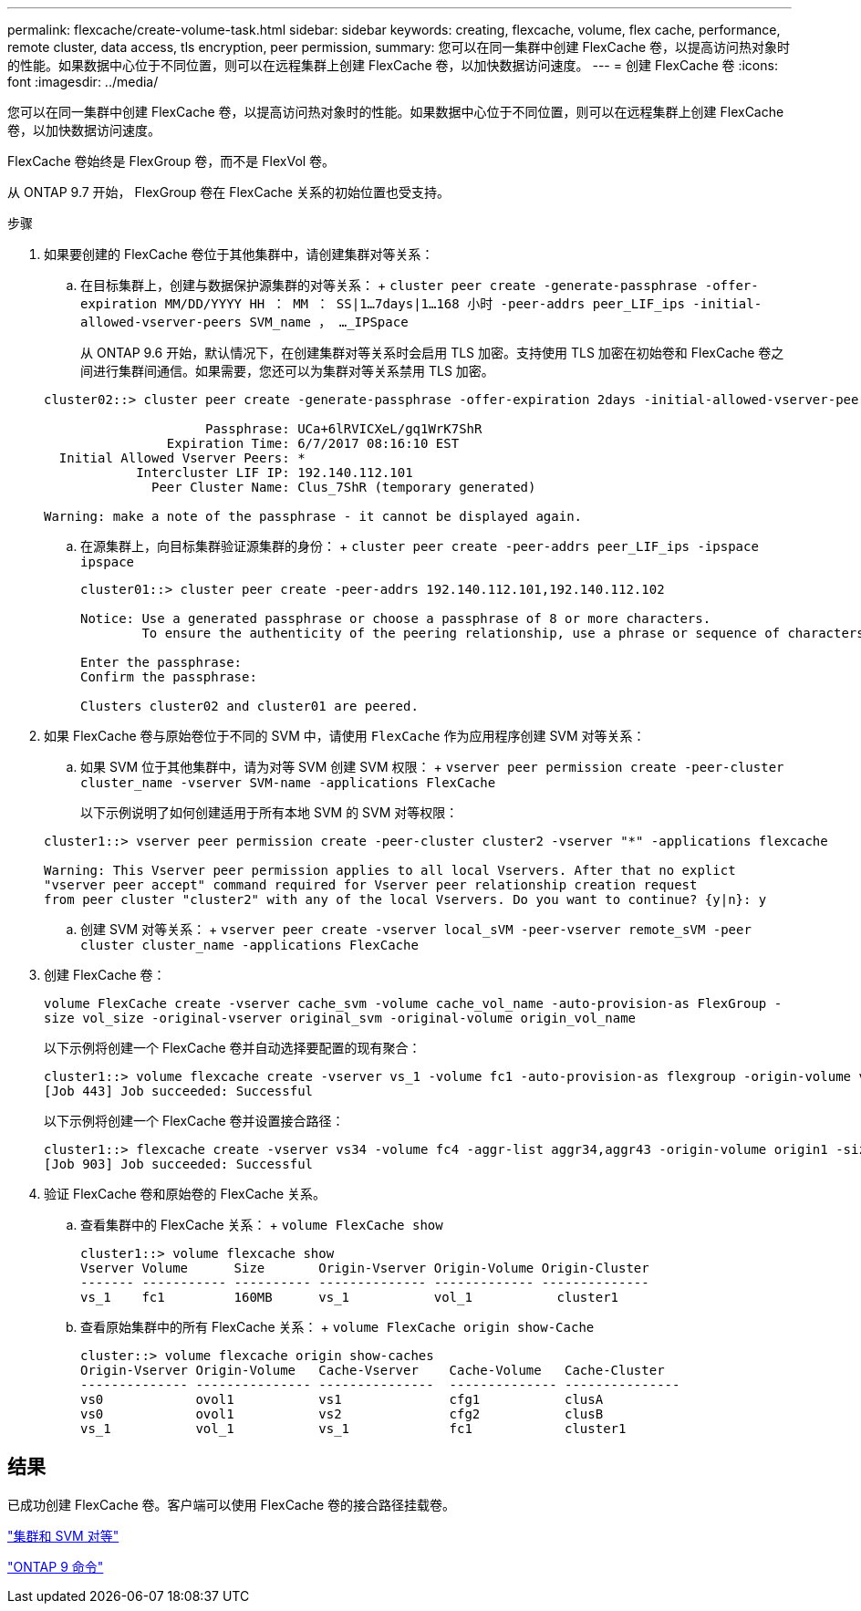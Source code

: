 ---
permalink: flexcache/create-volume-task.html 
sidebar: sidebar 
keywords: creating, flexcache, volume, flex cache, performance, remote cluster, data access, tls encryption, peer permission, 
summary: 您可以在同一集群中创建 FlexCache 卷，以提高访问热对象时的性能。如果数据中心位于不同位置，则可以在远程集群上创建 FlexCache 卷，以加快数据访问速度。 
---
= 创建 FlexCache 卷
:icons: font
:imagesdir: ../media/


[role="lead"]
您可以在同一集群中创建 FlexCache 卷，以提高访问热对象时的性能。如果数据中心位于不同位置，则可以在远程集群上创建 FlexCache 卷，以加快数据访问速度。

FlexCache 卷始终是 FlexGroup 卷，而不是 FlexVol 卷。

从 ONTAP 9.7 开始， FlexGroup 卷在 FlexCache 关系的初始位置也受支持。

.步骤
. 如果要创建的 FlexCache 卷位于其他集群中，请创建集群对等关系：
+
.. 在目标集群上，创建与数据保护源集群的对等关系： + `cluster peer create -generate-passphrase -offer-expiration MM/DD/YYYY HH ： MM ： SS|1...7days|1...168 小时 -peer-addrs peer_LIF_ips -initial-allowed-vserver-peers SVM_name ， ..._IPSpace`
+
从 ONTAP 9.6 开始，默认情况下，在创建集群对等关系时会启用 TLS 加密。支持使用 TLS 加密在初始卷和 FlexCache 卷之间进行集群间通信。如果需要，您还可以为集群对等关系禁用 TLS 加密。

+
[listing]
----
cluster02::> cluster peer create -generate-passphrase -offer-expiration 2days -initial-allowed-vserver-peers *

                     Passphrase: UCa+6lRVICXeL/gq1WrK7ShR
                Expiration Time: 6/7/2017 08:16:10 EST
  Initial Allowed Vserver Peers: *
            Intercluster LIF IP: 192.140.112.101
              Peer Cluster Name: Clus_7ShR (temporary generated)

Warning: make a note of the passphrase - it cannot be displayed again.
----
.. 在源集群上，向目标集群验证源集群的身份： + `cluster peer create -peer-addrs peer_LIF_ips -ipspace ipspace`
+
[listing]
----
cluster01::> cluster peer create -peer-addrs 192.140.112.101,192.140.112.102

Notice: Use a generated passphrase or choose a passphrase of 8 or more characters.
        To ensure the authenticity of the peering relationship, use a phrase or sequence of characters that would be hard to guess.

Enter the passphrase:
Confirm the passphrase:

Clusters cluster02 and cluster01 are peered.
----


. 如果 FlexCache 卷与原始卷位于不同的 SVM 中，请使用 `FlexCache` 作为应用程序创建 SVM 对等关系：
+
.. 如果 SVM 位于其他集群中，请为对等 SVM 创建 SVM 权限： + `vserver peer permission create -peer-cluster cluster_name -vserver SVM-name -applications FlexCache`
+
以下示例说明了如何创建适用于所有本地 SVM 的 SVM 对等权限：

+
[listing]
----
cluster1::> vserver peer permission create -peer-cluster cluster2 -vserver "*" -applications flexcache

Warning: This Vserver peer permission applies to all local Vservers. After that no explict
"vserver peer accept" command required for Vserver peer relationship creation request
from peer cluster "cluster2" with any of the local Vservers. Do you want to continue? {y|n}: y
----
.. 创建 SVM 对等关系： + `vserver peer create -vserver local_sVM -peer-vserver remote_sVM -peer cluster cluster_name -applications FlexCache`


. 创建 FlexCache 卷：
+
`volume FlexCache create -vserver cache_svm -volume cache_vol_name -auto-provision-as FlexGroup -size vol_size -original-vserver original_svm -original-volume origin_vol_name`

+
以下示例将创建一个 FlexCache 卷并自动选择要配置的现有聚合：

+
[listing]
----
cluster1::> volume flexcache create -vserver vs_1 -volume fc1 -auto-provision-as flexgroup -origin-volume vol_1 -size 160MB -origin-vserver vs_1
[Job 443] Job succeeded: Successful
----
+
以下示例将创建一个 FlexCache 卷并设置接合路径：

+
[listing]
----
cluster1::> flexcache create -vserver vs34 -volume fc4 -aggr-list aggr34,aggr43 -origin-volume origin1 -size 400m -junction-path /fc4
[Job 903] Job succeeded: Successful
----
. 验证 FlexCache 卷和原始卷的 FlexCache 关系。
+
.. 查看集群中的 FlexCache 关系： + `volume FlexCache show`
+
[listing]
----
cluster1::> volume flexcache show
Vserver Volume      Size       Origin-Vserver Origin-Volume Origin-Cluster
------- ----------- ---------- -------------- ------------- --------------
vs_1    fc1         160MB      vs_1           vol_1           cluster1
----
.. 查看原始集群中的所有 FlexCache 关系： + `volume FlexCache origin show-Cache`
+
[listing]
----
cluster::> volume flexcache origin show-caches
Origin-Vserver Origin-Volume   Cache-Vserver    Cache-Volume   Cache-Cluster
-------------- --------------- ---------------  -------------- ---------------
vs0            ovol1           vs1              cfg1           clusA
vs0            ovol1           vs2              cfg2           clusB
vs_1           vol_1           vs_1             fc1            cluster1
----






== 结果

已成功创建 FlexCache 卷。客户端可以使用 FlexCache 卷的接合路径挂载卷。

link:../peering/index.html["集群和 SVM 对等"]

http://docs.netapp.com/ontap-9/topic/com.netapp.doc.dot-cm-cmpr/GUID-5CB10C70-AC11-41C0-8C16-B4D0DF916E9B.html["ONTAP 9 命令"]
